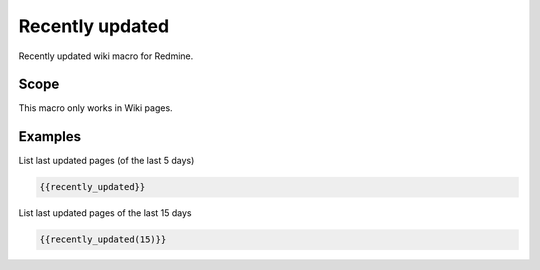 Recently updated
----------------

Recently updated wiki macro for Redmine.

.. function:: {{recently_updated([days])}}

    show the list of the pages that were changed recently.

    :param int days: number of days, which should be used. Default is 5.

Scope
+++++

This macro only works in Wiki pages.

Examples
++++++++

List last updated pages (of the last 5 days)

.. code-block:: smarty

  {{recently_updated}}

List last updated pages of the last 15 days

.. code-block:: smarty

  {{recently_updated(15)}}
